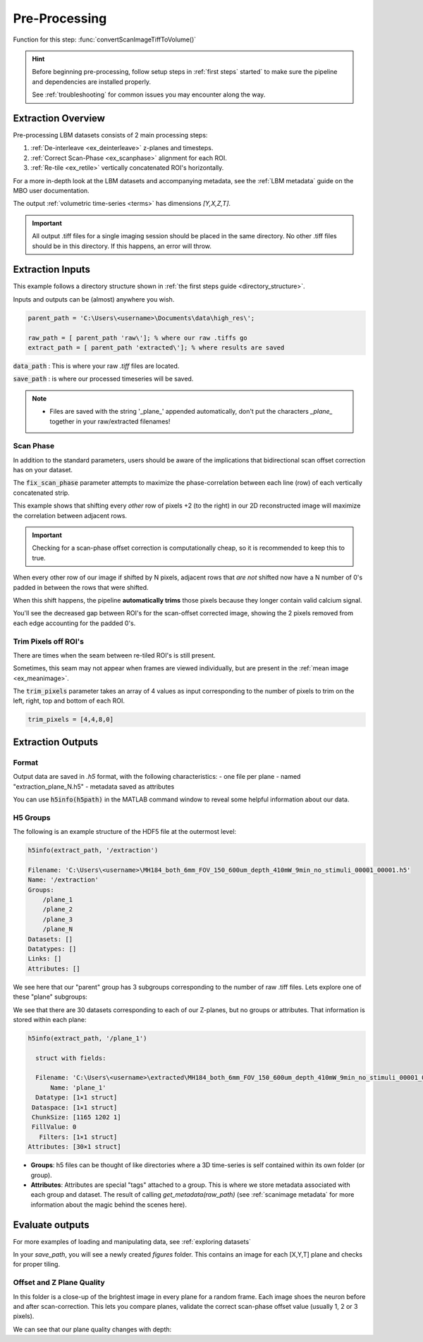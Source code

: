 .. _pre_processing:

Pre-Processing
#############################

Function for this step: :func:`convertScanImageTiffToVolume()`

.. hint::

    Before beginning pre-processing, follow setup steps in :ref:`first steps` started` to make sure the pipeline and dependencies are installed properly.

    See :ref:`troubleshooting` for common issues you may encounter along the way.

Extraction Overview
*********************************

Pre-processing LBM datasets consists of 2 main processing steps:

1. :ref:`De-interleave <ex_deinterleave>` z-planes and timesteps.
2. :ref:`Correct Scan-Phase <ex_scanphase>` alignment for each ROI.
3. :ref:`Re-tile <ex_retile>` vertically concatenated ROI's horizontally.

.. thumbnail:: ../_images/ex_diagram.png
   :title:  Step 1: Image Extraction and Assembly

For a more in-depth look at the LBM datasets and accompanying metadata, see the :ref:`LBM metadata` guide on the MBO user documentation.

The output :ref:`volumetric time-series <terms>` has dimensions `[Y,X,Z,T]`.

.. important::

    All output .tiff files for a single imaging session should be placed in the same directory.
    No other .tiff files should be in this directory. If this happens, an error will throw.

.. _extraction_inputs:

Extraction Inputs
****************************************

This example follows a directory structure shown in :ref:`the first steps guide <directory_structure>`.

Inputs and outputs can be (almost) anywhere you wish.

.. code-block:: MATLAB

    parent_path = 'C:\Users\<username>\Documents\data\high_res\';

    raw_path = [ parent_path 'raw\']; % where our raw .tiffs go
    extract_path = [ parent_path 'extracted\']; % where results are saved

:code:`data_path`
: This is where your raw `.tiff` files are located.

:code:`save_path`
: is where our processed timeseries will be saved.

.. note::

    - Files are saved with the string '_plane_' appended automatically, don't put the characters `_plane_` together in your raw/extracted filenames!

.. _scan_phase:

Scan Phase
-------------

In addition to the standard parameters, users should be aware of the implications that bidirectional scan offset correction has on your dataset.

The :code:`fix_scan_phase` parameter attempts to maximize the phase-correlation between each line (row) of each vertically concatenated strip.

This example shows that shifting every *other* row of pixels +2 (to the right) in our 2D reconstructed image will maximize the correlation between adjacent rows.

.. thumbnail:: ../_images/ex_phase.png

.. important::

    Checking for a scan-phase offset correction is computationally cheap, so it is recommended to keep this to true.

When every other row of our image if shifted by N pixels, adjacent rows that *are not* shifted now have a N number of 0's padded in between the rows that were shifted.

When this shift happens, the pipeline **automatically trims** those pixels because they longer contain valid calcium signal.

.. thumbnail:: ../_images/ex_scanphase_gif.gif
    :width: 800
    :align: center

You'll see the decreased gap between ROI's for the scan-offset corrected image, showing the 2 pixels removed from each edge accounting for the padded 0's.

.. _trim_pixels:

Trim Pixels off ROI's
-------------------------

There are times when the seam between re-tiled ROI's is still present.

Sometimes, this seam may not appear when frames are viewed individually, but are present in the :ref:`mean image <ex_meanimage>`.

The :code:`trim_pixels` parameter takes an array of 4 values as input corresponding to the number of pixels to trim on the left, right, top and bottom of each ROI.

.. code-block:: MATLAB

    trim_pixels = [4,4,8,0]

.. _extraction_outputs:

Extraction Outputs
****************************************************************

.. _extraction_format:

Format
-------------

Output data are saved in `.h5` format, with the following characteristics:
- one file per plane
- named "extraction_plane_N.h5"
- metadata saved as attributes

You can use :code:`h5info(h5path)` in the MATLAB command window to reveal some helpful information about our data.

H5 Groups
----------------

The following is an example structure of the HDF5 file at the outermost level:

.. code-block:: MATLAB

    h5info(extract_path, '/extraction')

    Filename: 'C:\Users\<username>\MH184_both_6mm_FOV_150_600um_depth_410mW_9min_no_stimuli_00001_00001.h5'
    Name: '/extraction'
    Groups:
        /plane_1
        /plane_2
        /plane_3
        /plane_N
    Datasets: []
    Datatypes: []
    Links: []
    Attributes: []

We see here that our "parent" group has 3 subgroups corresponding to the number of raw .tiff files. Lets explore one of these "plane" subgroups:

We see that there are 30 datasets corresponding to each of our Z-planes, but no groups or attributes. That information is stored within each plane:

.. code-block:: MATLAB

    h5info(extract_path, '/plane_1')

      struct with fields:

      Filename: 'C:\Users\<username>\extracted\MH184_both_6mm_FOV_150_600um_depth_410mW_9min_no_stimuli_00001_00001.h5'
          Name: 'plane_1'
      Datatype: [1×1 struct]
     Dataspace: [1×1 struct]
     ChunkSize: [1165 1202 1]
     FillValue: 0
       Filters: [1×1 struct]
    Attributes: [30×1 struct]

- **Groups**: h5 files can be thought of like directories where a 3D time-series is self contained within its own folder (or group).
- **Attributes**: Attributes are special "tags" attached to a group. This is where we store metadata associated with each group and dataset. The result of calling `get_metadata(raw_path)` (see :ref:`scanimage metadata` for more information about the magic behind the scenes here).

.. _eval_outputs:

Evaluate outputs
*************************

For more examples of loading and manipulating data, see :ref:`exploring datasets`

In your `save_path`, you will see a newly created `figures` folder. This contains an image for each [X,Y,T] plane and checks for proper tiling.

Offset and Z Plane Quality
-----------------------------

In this folder is a close-up of the brightest image in every plane for a random frame. Each
image shoes the neuron before and after scan-correction. This lets you compare planes, validate the correct
scan-phase offset value (usually 1, 2 or 3 pixels).

We can see that our plane quality changes with depth:

.. thumbnail:: ../_images/ex_offset.svg
    :width: 800
    :title: Phase-Offset
    :align: center
    :group: finish

